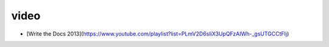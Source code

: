 video
========

* [Write the Docs 2013](https://www.youtube.com/playlist?list=PLmV2D6sIiX3UpQFzAIWh-_gsUTGCCtFIj)